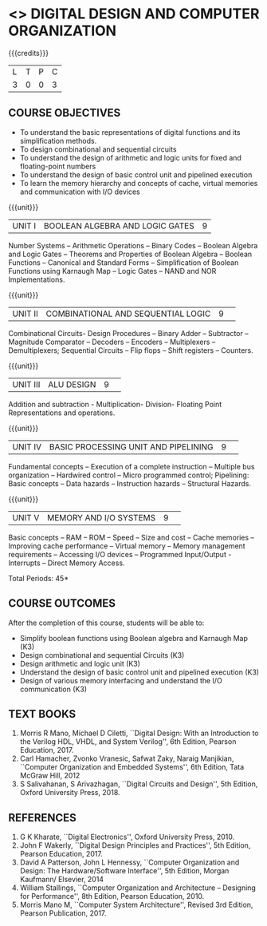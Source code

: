 * <<<S2>>> DIGITAL DESIGN AND COMPUTER ORGANIZATION
:properties:
:author:  Dr D. Venkatavara Prasad and Mr. K. R. Sarath Chandran
:date: 
:end:

#+startup: showall

{{{credits}}}
|L|T|P|C|
|3|0|0|3|

** COURSE OBJECTIVES
- To understand the basic representations of digital functions and its
  simplification methods.
- To design combinational and sequential circuits
- To understand the design of arithmetic and logic units for fixed and
  floating-point numbers
- To understand the design of basic control unit and pipelined
  execution
- To learn the memory hierarchy and concepts of cache, virtual
  memories and communication with I/O devices

{{{unit}}}
| UNIT I | BOOLEAN ALGEBRA AND LOGIC GATES | 9 |

Number Systems -- Arithmetic Operations -- Binary Codes -- Boolean
Algebra and Logic Gates -- Theorems and Properties of Boolean Algebra --
Boolean Functions -- Canonical and Standard Forms -- Simplification of
Boolean Functions using Karnaugh Map -- Logic Gates -- NAND and NOR
Implementations.

{{{unit}}}
|UNIT II|COMBINATIONAL  AND SEQUENTIAL LOGIC|9| 
Combinational Circuits- Design Procedures -- Binary Adder -- Subtractor --
Magnitude Comparator -- Decoders -- Encoders -- Multiplexers --
Demultiplexers; Sequential Circuits -- Flip flops -- Shift registers --
Counters.


{{{unit}}}
|UNIT III|ALU DESIGN |9| 
Addition and subtraction - Multiplication- Division- Floating Point
Representations and operations.

{{{unit}}}
|UNIT IV|BASIC PROCESSING UNIT AND PIPELINING |9| 
Fundamental concepts -- Execution of a complete instruction -- Multiple
bus organization -- Hardwired control -- Micro programmed control;
Pipelining: Basic concepts -- Data hazards -- Instruction hazards --
Structural Hazards.

{{{unit}}}
|UNIT V|MEMORY  AND I/O SYSTEMS |9| 
Basic concepts -- RAM -- ROM -- Speed -- Size and cost -- Cache memories --
Improving cache performance -- Virtual memory -- Memory management
requirements -- Accessing I/O devices -- Programmed Input/Output
-Interrupts -- Direct Memory Access.


\hfill *Total Periods: 45*

** COURSE OUTCOMES
After the completion of this course, students will be able to:
- Simplify boolean functions using Boolean algebra and Karnaugh Map
  (K3)
- Design combinational and sequential Circuits (K3)
- Design arithmetic and logic unit (K3)
- Understand the design of basic control unit and pipelined execution
  (K3)
- Design of various memory interfacing and understand the I/O
  communication (K3)


** TEXT BOOKS
1. Morris R Mano, Michael D Ciletti, ``Digital Design: With an
   Introduction to the Verilog HDL, VHDL, and System Verilog'', 6th
   Edition, Pearson Education, 2017.
2. Carl Hamacher, Zvonko Vranesic, Safwat Zaky, Naraig Manjikian,
   ``Computer Organization and Embedded Systems'', 6th Edition, Tata
   McGraw Hill, 2012
3. S Salivahanan, S Arivazhagan, ``Digital Circuits and Design'', 5th
   Edition, Oxford University Press, 2018.
 

** REFERENCES
1. G K Kharate, ``Digital Electronics'', Oxford University
   Press, 2010.
2. John F Wakerly, ``Digital Design Principles and Practices'', 5th
   Edition, Pearson Education, 2017.
3. David A Patterson, John L Hennessy, ``Computer Organization and
   Design: The Hardware/Software Interface'', 5th Edition, Morgan
   Kaufmann/ Elsevier, 2014
4. William Stallings, ``Computer Organization and Architecture --
   Designing for Performance'', 8th Edition, Pearson Education, 2010.
5. Morris Mano M, ``Computer System Architecture'', Revised 3rd
   Edition, Pearson Publication, 2017.


